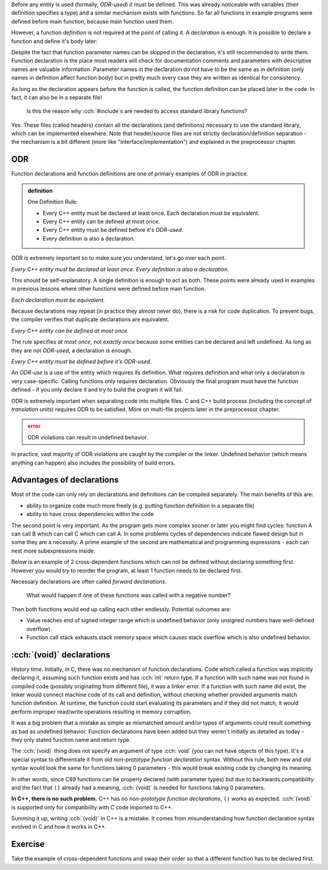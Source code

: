 .. title: 02 - declarations
.. slug: index
.. description: function declarations and ODR
.. author: Xeverous

Before any entity is used (formally, *ODR-used*) it must be defined. This was already noticeable with variables (their definition specifies a type) and a similar mechanism exists with functions. So far all functions in example programs were defined before main function, because main function used them.

However, a function *definition* is not required at the point of calling it. A *declaration* is enough. It is possible to declare a function and define it's body later:

.. cch::
    :code_path: syntax.cpp
    :color_path: syntax.color

Despite the fact that function parameter names can be skipped in the declaration, it's still recommended to write them. Function declaration is the place most readers will check for documentation comments and parameters with descriptive names are valuable information. Parameter names in the declaration do not have to be the same as in definition (only names in definition affect function body) but in pretty much every case they are written as identical for consistency.

As long as the declaration appears before the function is called, the function definition can be placed later in the code. In fact, it can also be in a separate file!

    Is this the reason why :cch:`#include`\ s are needed to access standard library functions?

Yes. These files (called headers) contain all the declarations (and definitions) necessary to use the standard library, which can be implemented elsewhere. Note that header/source files are not strictly declaration/definition separation - the mechanism is a bit different (more like "interface/implementation") and explained in the preprocessor chapter.

ODR
###

Function declarations and function definitions are one of primary examples of ODR in practice.

.. admonition:: definition
    :class: definition

    One Definition Rule:

    - Every C++ entity must be declared at least once. Each declaration must be equivalent.
    - Every C++ entity can be defined at most once.
    - Every C++ entity must be defined before it's *ODR-used*.
    - Every definition is also a declaration.

ODR is extremely important so to make sure you understand, let's go over each point.

*Every C++ entity must be declared at least once. Every definition is also a declaration.*

This should be self-explanatory. A single definition is enough to act as both. These points were already used in examples in previous lessons where other functions were defined before main function.

*Each declaration must be equivalent.*

Because declarations may repeat (in practice they almost never do), there is a risk for code duplication. To prevent bugs, the compiler verifies that duplicate declarations are equivalent.

*Every C++ entity can be defined at most once.*

The rule specifies *at most once*, not *exactly once* because some entities can be declared and left undefined. As long as they are not *ODR-used*, a declaration is enough.

*Every C++ entity must be defined before it's ODR-used.*

An *ODR-use* is a use of the entity which requires its definition. What requires definition and what only a declaration is very case-specific. Calling functions only requires declaration. Obviously the final program must have the function defined - if you only declare it and try to build the program it will fail.

ODR is extremely important when separating code into multiple files. C and C++ build process (including the concept of *translation units*) requires ODR to be satisfied. More on multi-file projects later in the preprocessor chapter.

.. admonition:: error
    :class: error

    ODR violations can result in undefined behavior.

In practice, vast majority of ODR violations are caught by the compiler or the linker. Undefined behavior (which means anything can happen) also includes the possibility of build errors.

Advantages of declarations
##########################

Most of the code can only rely on declarations and definitions can be compiled separately. The main benefits of this are:

- ability to organize code much more freely (e.g. putting function definition in a separate file)
- ability to have cross dependencies within the code

The second point is very important. As the program gets more complex sooner or later you might find cycles: function A can call B which can call C which can call A. In some problems cycles of dependencies indicate flawed design but in some they are a necessity. A prime example of the second are mathematical and programming expressions - each can nest more subexpressions inside.

Below is an example of 2 cross-dependent functions which can not be defined without declaring something first. However you would try to reorder the program, at least 1 function needs to be declared first.

.. cch::
    :code_path: forward_declaration.cpp
    :color_path: forward_declaration.color

Necessary declarations are often called *forward declarations*.

    What would happen if one of these functions was called with a negative number?

Then both functions would end up calling each other endlessly. Potential outcomes are:

- Value reaches end of signed integer range which is undefined behavior (only unsigned numbers have well-defined overflow).
- Function call stack exhausts stack memory space which causes stack overflow which is also undefined behavior.

:cch:`(void)` declarations
##########################

History time. Initially, in C, there was no mechanism of function declarations. Code which called a function was implicitly declaring it, assuming such function exists and has :cch:`int` return type. If a function with such name was not found in compiled code (possibly originating from different file), it was a linker error. If a function with such name did exist, the linker would connect machine code of its call and definition, without checking whether provided arguments match function definition. At runtime, the function could start evaluating its parameters and if they did not match, it would perform improper read/write operations resulting in memory corruption.

It was a big problem that a mistake as simple as mismatched amount and/or types of arguments could result something as bad as undefined behavior. Function declarations have been added but they weren't initially as detailed as today - they only stated function name and return type.

.. cch::
    :code_path: non_prototype.c
    :color_path: non_prototype.color

The :cch:`(void)` thing does not specify an argument of type :cch:`void` (you can not have objects of this type). It's a special syntax to differentiate it from old *non-prototype function declaration* syntax. Without this rule, both new and old syntax would look the same for functions taking 0 parameters - this would break existing code by changing its meaning.

In other words, since C89 functions can be properly declared (with parameter types) but due to backwards compatibility and the fact that ``()`` already had a meaning, :cch:`(void)` is needed for functions taking 0 parameters.

**In C++, there is no such problem.** C++ has no *non-prototype function declarations*, ``()`` works as expected. :cch:`(void)` is supported only for compatibility with C code imported to C++.

.. cch::
    :code_path: void_param.cpp
    :color_path: void_param.color

Summing it up, writing :cch:`(void)` in C++ is a mistake. It comes from misunderstanding how function declaration syntax evolved in C and how it works in C++.

Exercise
########

Take the example of cross-dependent functions and swap their order so that a different function has to be declared first.
